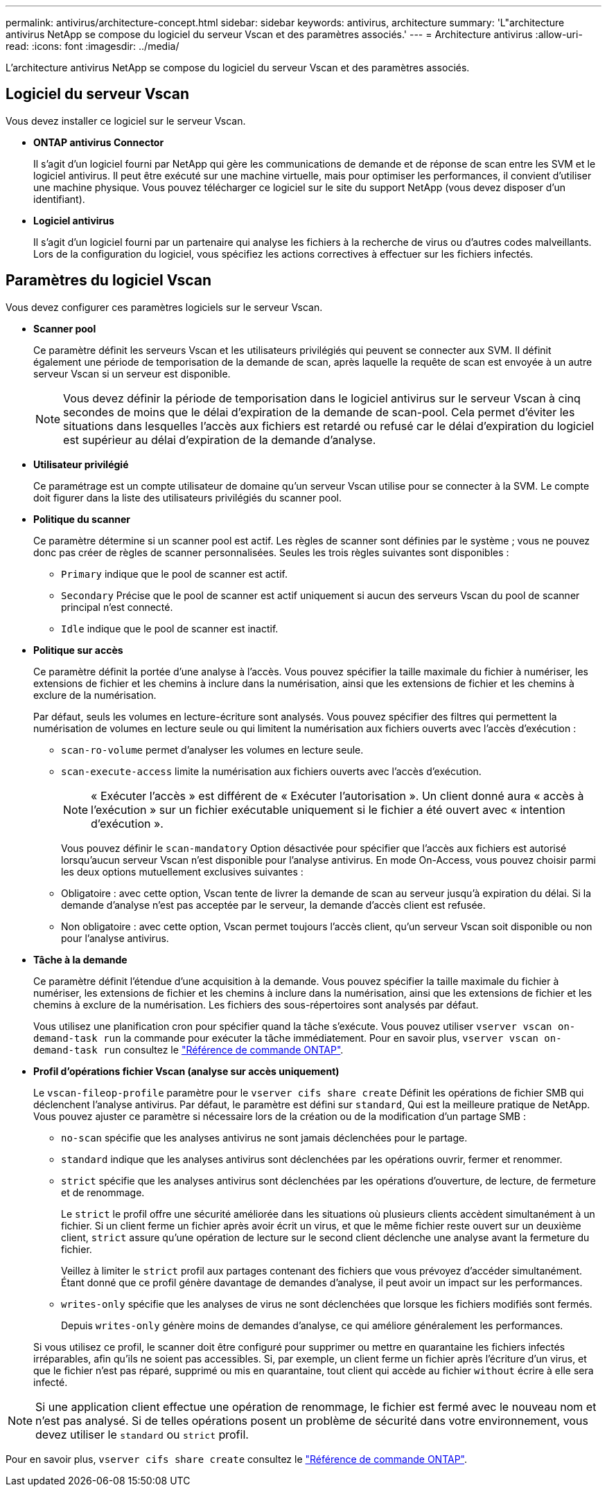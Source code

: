 ---
permalink: antivirus/architecture-concept.html 
sidebar: sidebar 
keywords: antivirus, architecture 
summary: 'L"architecture antivirus NetApp se compose du logiciel du serveur Vscan et des paramètres associés.' 
---
= Architecture antivirus
:allow-uri-read: 
:icons: font
:imagesdir: ../media/


[role="lead"]
L'architecture antivirus NetApp se compose du logiciel du serveur Vscan et des paramètres associés.



== Logiciel du serveur Vscan

Vous devez installer ce logiciel sur le serveur Vscan.

* *ONTAP antivirus Connector*
+
Il s'agit d'un logiciel fourni par NetApp qui gère les communications de demande et de réponse de scan entre les SVM et le logiciel antivirus. Il peut être exécuté sur une machine virtuelle, mais pour optimiser les performances, il convient d'utiliser une machine physique. Vous pouvez télécharger ce logiciel sur le site du support NetApp (vous devez disposer d'un identifiant).

* *Logiciel antivirus*
+
Il s'agit d'un logiciel fourni par un partenaire qui analyse les fichiers à la recherche de virus ou d'autres codes malveillants. Lors de la configuration du logiciel, vous spécifiez les actions correctives à effectuer sur les fichiers infectés.





== Paramètres du logiciel Vscan

Vous devez configurer ces paramètres logiciels sur le serveur Vscan.

* *Scanner pool*
+
Ce paramètre définit les serveurs Vscan et les utilisateurs privilégiés qui peuvent se connecter aux SVM. Il définit également une période de temporisation de la demande de scan, après laquelle la requête de scan est envoyée à un autre serveur Vscan si un serveur est disponible.

+
[NOTE]
====
Vous devez définir la période de temporisation dans le logiciel antivirus sur le serveur Vscan à cinq secondes de moins que le délai d'expiration de la demande de scan-pool. Cela permet d'éviter les situations dans lesquelles l'accès aux fichiers est retardé ou refusé car le délai d'expiration du logiciel est supérieur au délai d'expiration de la demande d'analyse.

====
* *Utilisateur privilégié*
+
Ce paramétrage est un compte utilisateur de domaine qu'un serveur Vscan utilise pour se connecter à la SVM. Le compte doit figurer dans la liste des utilisateurs privilégiés du scanner pool.

* *Politique du scanner*
+
Ce paramètre détermine si un scanner pool est actif. Les règles de scanner sont définies par le système ; vous ne pouvez donc pas créer de règles de scanner personnalisées. Seules les trois règles suivantes sont disponibles :

+
** `Primary` indique que le pool de scanner est actif.
** `Secondary` Précise que le pool de scanner est actif uniquement si aucun des serveurs Vscan du pool de scanner principal n'est connecté.
** `Idle` indique que le pool de scanner est inactif.


* *Politique sur accès*
+
Ce paramètre définit la portée d'une analyse à l'accès. Vous pouvez spécifier la taille maximale du fichier à numériser, les extensions de fichier et les chemins à inclure dans la numérisation, ainsi que les extensions de fichier et les chemins à exclure de la numérisation.

+
Par défaut, seuls les volumes en lecture-écriture sont analysés. Vous pouvez spécifier des filtres qui permettent la numérisation de volumes en lecture seule ou qui limitent la numérisation aux fichiers ouverts avec l'accès d'exécution :

+
** `scan-ro-volume` permet d'analyser les volumes en lecture seule.
** `scan-execute-access` limite la numérisation aux fichiers ouverts avec l'accès d'exécution.
+
[NOTE]
====
« Exécuter l'accès » est différent de « Exécuter l'autorisation ». Un client donné aura « accès à l'exécution » sur un fichier exécutable uniquement si le fichier a été ouvert avec « intention d'exécution ».

====


+
Vous pouvez définir le `scan-mandatory` Option désactivée pour spécifier que l'accès aux fichiers est autorisé lorsqu'aucun serveur Vscan n'est disponible pour l'analyse antivirus. En mode On-Access, vous pouvez choisir parmi les deux options mutuellement exclusives suivantes :

+
** Obligatoire : avec cette option, Vscan tente de livrer la demande de scan au serveur jusqu'à expiration du délai. Si la demande d'analyse n'est pas acceptée par le serveur, la demande d'accès client est refusée.
** Non obligatoire : avec cette option, Vscan permet toujours l'accès client, qu'un serveur Vscan soit disponible ou non pour l'analyse antivirus.


* *Tâche à la demande*
+
Ce paramètre définit l'étendue d'une acquisition à la demande. Vous pouvez spécifier la taille maximale du fichier à numériser, les extensions de fichier et les chemins à inclure dans la numérisation, ainsi que les extensions de fichier et les chemins à exclure de la numérisation. Les fichiers des sous-répertoires sont analysés par défaut.

+
Vous utilisez une planification cron pour spécifier quand la tâche s'exécute. Vous pouvez utiliser `vserver vscan on-demand-task run` la commande pour exécuter la tâche immédiatement. Pour en savoir plus, `vserver vscan on-demand-task run` consultez le link:https://docs.netapp.com/us-en/ontap-cli/vserver-vscan-on-demand-task-run.html["Référence de commande ONTAP"^].

* *Profil d'opérations fichier Vscan (analyse sur accès uniquement)*
+
Le `vscan-fileop-profile` paramètre pour le `vserver cifs share create` Définit les opérations de fichier SMB qui déclenchent l'analyse antivirus. Par défaut, le paramètre est défini sur `standard`, Qui est la meilleure pratique de NetApp. Vous pouvez ajuster ce paramètre si nécessaire lors de la création ou de la modification d'un partage SMB :

+
** `no-scan` spécifie que les analyses antivirus ne sont jamais déclenchées pour le partage.
** `standard` indique que les analyses antivirus sont déclenchées par les opérations ouvrir, fermer et renommer.
** `strict` spécifie que les analyses antivirus sont déclenchées par les opérations d'ouverture, de lecture, de fermeture et de renommage.
+
Le `strict` le profil offre une sécurité améliorée dans les situations où plusieurs clients accèdent simultanément à un fichier. Si un client ferme un fichier après avoir écrit un virus, et que le même fichier reste ouvert sur un deuxième client, `strict` assure qu'une opération de lecture sur le second client déclenche une analyse avant la fermeture du fichier.

+
Veillez à limiter le `strict` profil aux partages contenant des fichiers que vous prévoyez d'accéder simultanément. Étant donné que ce profil génère davantage de demandes d'analyse, il peut avoir un impact sur les performances.

** `writes-only` spécifie que les analyses de virus ne sont déclenchées que lorsque les fichiers modifiés sont fermés.
+
Depuis `writes-only` génère moins de demandes d'analyse, ce qui améliore généralement les performances.

+
Si vous utilisez ce profil, le scanner doit être configuré pour supprimer ou mettre en quarantaine les fichiers infectés irréparables, afin qu'ils ne soient pas accessibles. Si, par exemple, un client ferme un fichier après l'écriture d'un virus, et que le fichier n'est pas réparé, supprimé ou mis en quarantaine, tout client qui accède au fichier `without` écrire à elle sera infecté.





[NOTE]
====
Si une application client effectue une opération de renommage, le fichier est fermé avec le nouveau nom et n'est pas analysé. Si de telles opérations posent un problème de sécurité dans votre environnement, vous devez utiliser le `standard` ou `strict` profil.

====
Pour en savoir plus, `vserver cifs share create` consultez le link:https://docs.netapp.com/us-en/ontap-cli/vserver-cifs-share-create.html["Référence de commande ONTAP"^].
